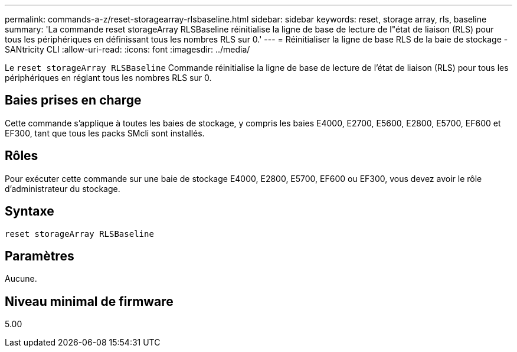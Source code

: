 ---
permalink: commands-a-z/reset-storagearray-rlsbaseline.html 
sidebar: sidebar 
keywords: reset, storage array, rls, baseline 
summary: 'La commande reset storageArray RLSBaseline réinitialise la ligne de base de lecture de l"état de liaison (RLS) pour tous les périphériques en définissant tous les nombres RLS sur 0.' 
---
= Réinitialiser la ligne de base RLS de la baie de stockage - SANtricity CLI
:allow-uri-read: 
:icons: font
:imagesdir: ../media/


[role="lead"]
Le `reset storageArray RLSBaseline` Commande réinitialise la ligne de base de lecture de l'état de liaison (RLS) pour tous les périphériques en réglant tous les nombres RLS sur 0.



== Baies prises en charge

Cette commande s'applique à toutes les baies de stockage, y compris les baies E4000, E2700, E5600, E2800, E5700, EF600 et EF300, tant que tous les packs SMcli sont installés.



== Rôles

Pour exécuter cette commande sur une baie de stockage E4000, E2800, E5700, EF600 ou EF300, vous devez avoir le rôle d'administrateur du stockage.



== Syntaxe

[source, cli]
----
reset storageArray RLSBaseline
----


== Paramètres

Aucune.



== Niveau minimal de firmware

5.00
